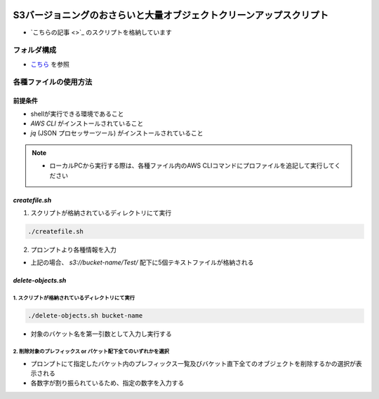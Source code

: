 .. image:: ./doc/001samune.png

==========================================================================================
S3バージョニングのおさらいと大量オブジェクトクリーンアップスクリプト
==========================================================================================

* `こちらの記事 <>`_ のスクリプトを格納しています

フォルダ構成
============
* `こちら <./folder.md>`_ を参照

各種ファイルの使用方法
======================
前提条件
--------------
* shellが実行できる環境であること
* *AWS CLI* がインストールされていること
* *jq* (JSON プロセッサーツール) がインストールされていること

.. note::

  * ローカルPCから実行する際は、各種ファイル内のAWS CLIコマンドにプロファイルを追記して実行してください

*createfile.sh*
-----------------
1. スクリプトが格納されているディレクトリにて実行

.. code-block:: bash

  ./createfile.sh

2. プロンプトより各種情報を入力

.. csv-table::

  "入力内容", "例", "概要"
  "バケット名", "bucket-name", "対象のバケット名を入力"
  "プレフィックス" "Test", "作成したいプレフィックスを入力。省略も可能。"
  "ファイル数", "5", "指定したバケットに格納するファイル数"

* 上記の場合、 *s3://bucket-name/Test/* 配下に5個テキストファイルが格納される

*delete-objects.sh*
---------------------
1. スクリプトが格納されているディレクトリにて実行
^^^^^^^^^^^^^^^^^^^^^^^^^^^^^^^^^^^^^^^^^^^^^^

.. code-block:: bash

  ./delete-objects.sh bucket-name

* 対象のバケット名を第一引数として入力し実行する

2. 削除対象のプレフィックス or バケット配下全てのいずれかを選択
^^^^^^^^^^^^^^^^^^^^^^^^^^^^^^^^^^^^^^^^^^^^^^^^^^^^^^^^^^^
* プロンプトにて指定したバケット内のプレフィックス一覧及びバケット直下全てのオブジェクトを削除するかの選択が表示される
* 各数字が割り振られているため、指定の数字を入力する
